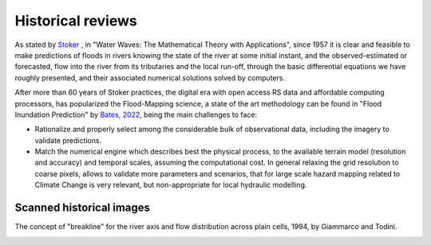 Historical reviews
==================

As stated by `Stoker`_ , in "Water Waves: The Mathematical Theory with Applications", since 1957 it is clear and feasible to make predictions of floods in rivers knowing the state of the river at some initial instant,
and the observed-estimated or forecasted, flow into the river from its tributaries and the local run-off, through the basic differential equations we have roughly presented, and their associated numerical solutions solved by computers.


After more than 60 years of Stoker practices, the digital era with open access RS data and affordable computing processors, has popularized the Flood-Mapping science, a state of the art methodology can be found in "Flood Inundation Prediction" by `Bates, 2022`_, being the main challenges to face: 

* Rationalize and properly select among the considerable bulk of observational data, including the imagery to validate predictions.

* Match the numerical engine which describes best the physical process, to the available terrain model (resolution and accuracy) and temporal scales, assuming the computational cost. In general relaxing the grid resolution to coarse pixels, allows to validate more parameters and scenarios, that for large scale hazard mapping related to Climate Change is very relevant, but non-appropriate for local hydraulic modelling.

.. _Stoker: https://doi.org/10.1002/9781118033159

.. _Bates, 2022: https://doi.org/10.1146/annurev-fluid-030121-113138


Scanned historical images
-------------------------

The concept of "breakline" for the river axis and flow distribution across plain cells, 1994, by Giammarco and Todini.

.. image:: BreakLine_FloodPlain_Giammarco-Todini_1994.jpg
  :width: 400
  :alt: Giammarco-Todini_1994.

